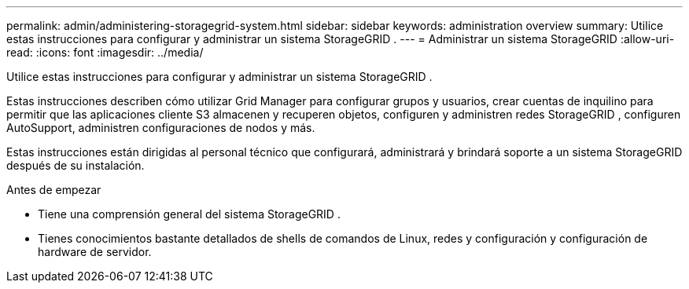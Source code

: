 ---
permalink: admin/administering-storagegrid-system.html 
sidebar: sidebar 
keywords: administration overview 
summary: Utilice estas instrucciones para configurar y administrar un sistema StorageGRID . 
---
= Administrar un sistema StorageGRID
:allow-uri-read: 
:icons: font
:imagesdir: ../media/


[role="lead"]
Utilice estas instrucciones para configurar y administrar un sistema StorageGRID .

Estas instrucciones describen cómo utilizar Grid Manager para configurar grupos y usuarios, crear cuentas de inquilino para permitir que las aplicaciones cliente S3 almacenen y recuperen objetos, configuren y administren redes StorageGRID , configuren AutoSupport, administren configuraciones de nodos y más.

Estas instrucciones están dirigidas al personal técnico que configurará, administrará y brindará soporte a un sistema StorageGRID después de su instalación.

.Antes de empezar
* Tiene una comprensión general del sistema StorageGRID .
* Tienes conocimientos bastante detallados de shells de comandos de Linux, redes y configuración y configuración de hardware de servidor.

